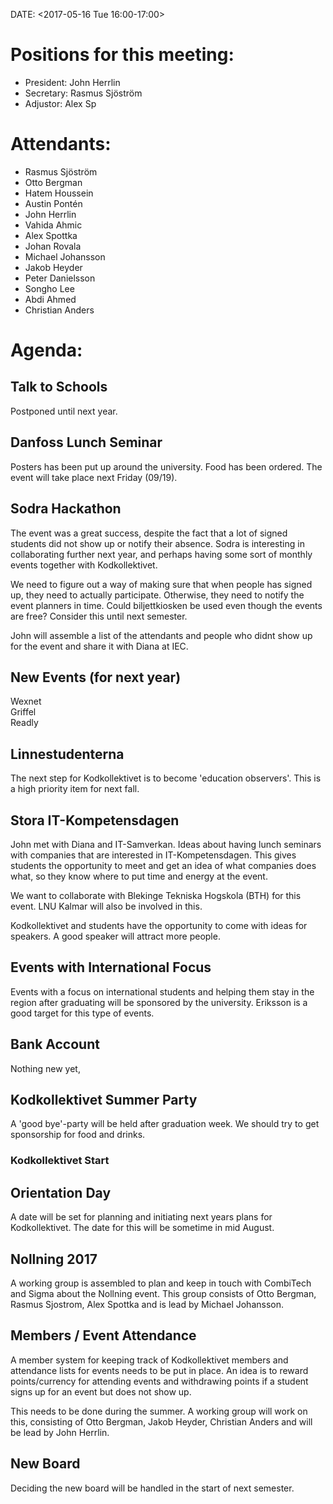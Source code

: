DATE: <2017-05-16 Tue 16:00-17:00>

* Positions for this meeting:

  - President: John Herrlin
  - Secretary: Rasmus Sjöström
  - Adjustor: Alex Sp

* Attendants:

  - Rasmus Sjöström
  - Otto Bergman
  - Hatem Houssein
  - Austin Pontén
  - John Herrlin
  - Vahida Ahmic
  - Alex Spottka
  - Johan Rovala
  - Michael Johansson
  - Jakob Heyder
  - Peter Danielsson
  - Songho Lee
  - Abdi Ahmed
  - Christian Anders


* Agenda:
** Talk to Schools
   Postponed until next year.

** Danfoss Lunch Seminar
   Posters has been put up around the university. Food has been ordered. The event will
   take place next Friday (09/19).

** Sodra Hackathon
   The event was a great success, despite the fact that a lot of signed students did not
   show up or notify their absence. Sodra is interesting in collaborating further next
   year, and perhaps having some sort of monthly events together with Kodkollektivet.

   We need to figure out a way of making sure that when people has signed up, they need to
   actually participate. Otherwise, they need to notify the event planners in time. Could
   biljettkiosken be used even though the events are free? Consider this until next
   semester.

   John will assemble a list of the attendants and people who didnt show up for the event
   and share it with Diana at IEC.

** New Events (for next year)
   - Wexnet ::
   - Griffel ::
   - Readly ::

** Linnestudenterna
   The next step for Kodkollektivet is to become 'education observers'. This is a high
   priority item for next fall.

** Stora IT-Kompetensdagen
   John met with Diana and IT-Samverkan. Ideas about having lunch seminars with companies
   that are interested in IT-Kompetensdagen. This gives students the opportunity to meet
   and get an idea of what companies does what, so they know where to put time and energy
   at the event.

   We want to collaborate with Blekinge Tekniska Hogskola (BTH) for this event. LNU Kalmar
   will also be involved in this.

   Kodkollektivet and students have the opportunity to come with ideas for speakers. A
   good speaker will attract more people.

** Events with International Focus
   Events with a focus on international students and helping them stay in the region after
   graduating will be sponsored by the university. Eriksson is a good target for this type
   of events.

** Bank Account
   Nothing new yet,

** Kodkollektivet Summer Party
   A 'good bye'-party will be held after graduation week. We should try to get sponsorship
   for food and drinks.

*** Kodkollektivet Start
** Orientation Day
   A date will be set for planning and initiating next years plans for
   Kodkollektivet. The date for this will be sometime in mid August.

** Nollning 2017
   A working group is assembled to plan and keep in touch with CombiTech and Sigma about
   the Nollning event. This group consists of Otto Bergman, Rasmus Sjostrom, Alex Spottka
   and is lead by Michael Johansson.

** Members / Event Attendance
   A member system for keeping track of Kodkollektivet members and attendance lists for
   events needs to be put in place. An idea is to reward points/currency for attending
   events and withdrawing points if a student signs up for an event but does not show up.

   This needs to be done during the summer. A working group will work on this, consisting
   of Otto Bergman, Jakob Heyder, Christian Anders and will be lead by John Herrlin.

** New Board
   Deciding the new board will be handled in the start of next semester.
